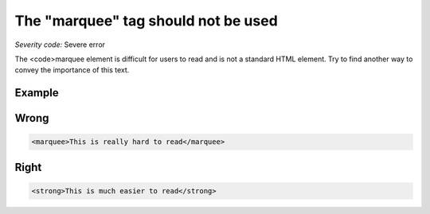 ===============================
The "marquee" tag should not be used
===============================

*Severity code:* Severe error

.. php:class:: marqueeIsNotUsed


The <code>marquee element is difficult for users to read and is not a standard HTML element. Try to find another way to convey the importance of this text.



Example
-------
Wrong
-----

.. code-block:: html

    <marquee>This is really hard to read</marquee>



Right
-----

.. code-block:: html

    <strong>This is much easier to read</strong>




